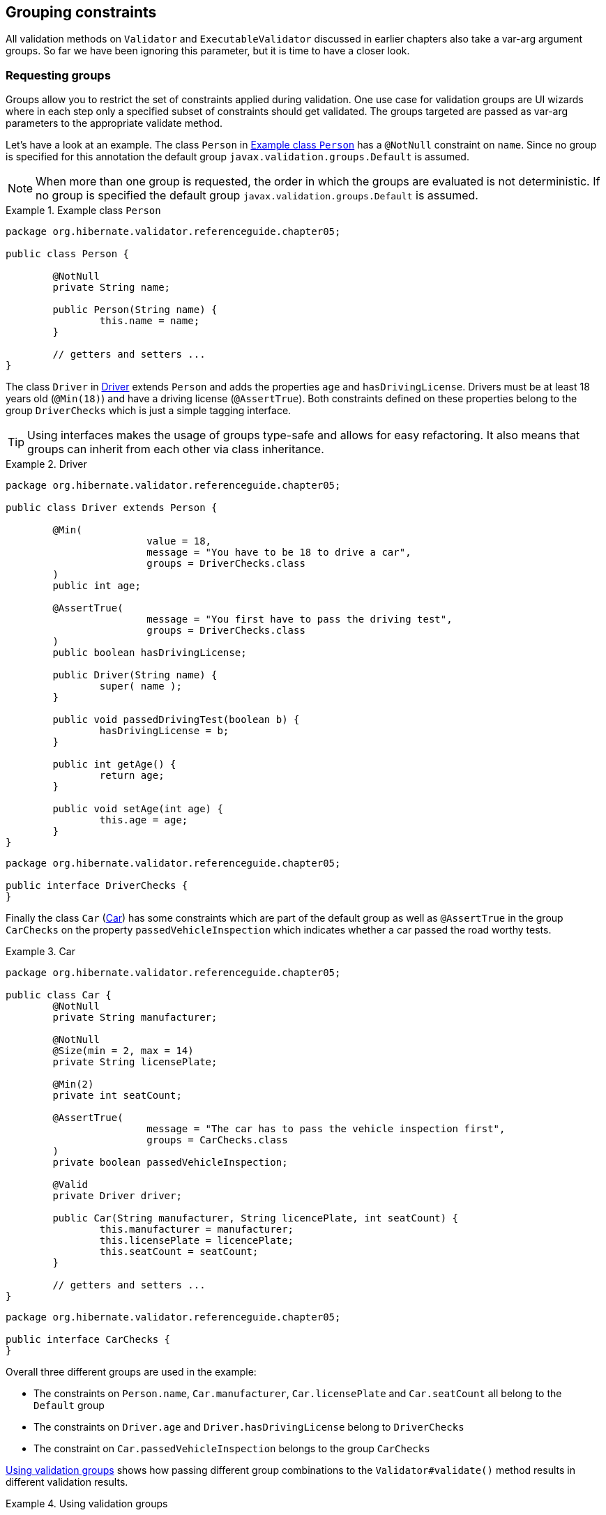 [[chapter-groups]]
== Grouping constraints

All validation methods on `Validator` and `ExecutableValidator` discussed in earlier chapters also take
a var-arg argument groups. So far we have been ignoring this parameter, but it is time to have a
closer look.

=== Requesting groups

Groups allow you to restrict the set of constraints applied during validation. One use case for
validation groups are UI wizards where in each step only a specified subset of constraints should
get validated. The groups targeted are passed as var-arg parameters to the appropriate validate
method.

Let's have a look at an example. The class `Person` in <<example-person>> has a `@NotNull`
constraint on `name`. Since no group is specified for this annotation the default group
`javax.validation.groups.Default` is assumed.

[NOTE]
====
When more than one group is requested, the order in which the groups are evaluated is not
deterministic. If no group is specified the default group `javax.validation.groups.Default` is
assumed.
====

[[example-person]]
.Example class `Person`
====
[source, JAVA]
----
package org.hibernate.validator.referenceguide.chapter05;

public class Person {

	@NotNull
	private String name;

	public Person(String name) {
		this.name = name;
	}

	// getters and setters ...
}
----
====

The class `Driver` in <<example-driver>> extends `Person` and adds the properties `age` and
`hasDrivingLicense`. Drivers must be at least 18 years old (`@Min(18)`) and have a driving license
(`@AssertTrue`). Both constraints defined on these properties belong to the group `DriverChecks` which
is just a simple tagging interface.

[TIP]
====
Using interfaces makes the usage of groups type-safe and allows for easy refactoring. It also means
that groups can inherit from each other via class inheritance.
====

[[example-driver]]
.Driver
====
[source, JAVA]
----
package org.hibernate.validator.referenceguide.chapter05;

public class Driver extends Person {

	@Min(
			value = 18,
			message = "You have to be 18 to drive a car",
			groups = DriverChecks.class
	)
	public int age;

	@AssertTrue(
			message = "You first have to pass the driving test",
			groups = DriverChecks.class
	)
	public boolean hasDrivingLicense;

	public Driver(String name) {
		super( name );
	}

	public void passedDrivingTest(boolean b) {
		hasDrivingLicense = b;
	}

	public int getAge() {
		return age;
	}

	public void setAge(int age) {
		this.age = age;
	}
}
----
[source, JAVA]
----
package org.hibernate.validator.referenceguide.chapter05;

public interface DriverChecks {
}
----
====

Finally the class `Car` (<<example-car>>) has some constraints which are part of the default group as
well as `@AssertTrue` in the group `CarChecks` on the property `passedVehicleInspection` which indicates
whether a car passed the road worthy tests.

[[example-car]]
.Car
====
[source, JAVA]
----
package org.hibernate.validator.referenceguide.chapter05;

public class Car {
	@NotNull
	private String manufacturer;

	@NotNull
	@Size(min = 2, max = 14)
	private String licensePlate;

	@Min(2)
	private int seatCount;

	@AssertTrue(
			message = "The car has to pass the vehicle inspection first",
			groups = CarChecks.class
	)
	private boolean passedVehicleInspection;

	@Valid
	private Driver driver;

	public Car(String manufacturer, String licencePlate, int seatCount) {
		this.manufacturer = manufacturer;
		this.licensePlate = licencePlate;
		this.seatCount = seatCount;
	}

	// getters and setters ...
}
----

[source, JAVA]
----
package org.hibernate.validator.referenceguide.chapter05;

public interface CarChecks {
}
----
====

Overall three different groups are used in the example:

* The constraints on `Person.name`, `Car.manufacturer`, `Car.licensePlate` and `Car.seatCount`
all belong to the `Default` group
* The constraints on `Driver.age` and `Driver.hasDrivingLicense` belong to `DriverChecks`
* The constraint on `Car.passedVehicleInspection` belongs to the group `CarChecks`

<<example-drive-away>> shows how passing different group combinations to the `Validator#validate()`
method results in different validation results.

[[example-drive-away]]
.Using validation groups
====
[source, JAVA]
----
// create a car and check that everything is ok with it.
Car car = new Car( "Morris", "DD-AB-123", 2 );
Set<ConstraintViolation<Car>> constraintViolations = validator.validate( car );
assertEquals( 0, constraintViolations.size() );

// but has it passed the vehicle inspection?
constraintViolations = validator.validate( car, CarChecks.class );
assertEquals( 1, constraintViolations.size() );
assertEquals(
		"The car has to pass the vehicle inspection first",
		constraintViolations.iterator().next().getMessage()
);

// let's go to the vehicle inspection
car.setPassedVehicleInspection( true );
assertEquals( 0, validator.validate( car, CarChecks.class ).size() );

// now let's add a driver. He is 18, but has not passed the driving test yet
Driver john = new Driver( "John Doe" );
john.setAge( 18 );
car.setDriver( john );
constraintViolations = validator.validate( car, DriverChecks.class );
assertEquals( 1, constraintViolations.size() );
assertEquals(
		"You first have to pass the driving test",
		constraintViolations.iterator().next().getMessage()
);

// ok, John passes the test
john.passedDrivingTest( true );
assertEquals( 0, validator.validate( car, DriverChecks.class ).size() );

// just checking that everything is in order now
assertEquals(
		0, validator.validate(
		car,
		Default.class,
		CarChecks.class,
		DriverChecks.class
).size()
);
----
====

The first `validate()` call in <<example-drive-away>> is done using no explicit group. There are no
validation errors, even though the property `passedVehicleInspection` is per default `false`. However,
the constraint defined on this property does not belong to the default group.

The next validation using the `CarChecks` group fails until the car passes the vehicle inspection.
Adding a driver to the car and validating against `DriverChecks` again yields one constraint violation
due to the fact that the driver has not yet passed the driving test. Only after setting
`passedDrivingTest` to `true` the validation against `DriverChecks` passes.

The last `validate()` call finally shows that all constraints are passing by validating against all
defined groups.

[[section-defining-group-sequences]]
=== Defining group sequences

By default, constraints are evaluated in no particular order, regardless of which groups they belong
to. In some situations, however, it is useful to control the order constraints are evaluated.

In the example from <<example-drive-away>> it could for instance be required that first all default
car constraints are passing before checking the road worthiness of the car. Finally, before driving
away, the actual driver constraints should be checked.

In order to implement such a validation order you just need to define an interface and annotate it
with `@GroupSequence`, defining the order in which the groups have to be validated (see
<<example-defining-group-sequence>>). If at least one constraint fails in a sequenced group none of the
constraints of the following groups in the sequence get validated.

[[example-defining-group-sequence]]
.Defining a group sequence
====
[source, JAVA]
----
package org.hibernate.validator.referenceguide.chapter05;

@GroupSequence({ Default.class, CarChecks.class, DriverChecks.class })
public interface OrderedChecks {
}
----
====

[WARNING]
====
Groups defining a sequence and groups composing a sequence must not be involved in a cyclic
dependency either directly or indirectly, either through cascaded sequence definition or group
inheritance. If a group containing such a circularity is evaluated, a `GroupDefinitionException` is
raised.
====

You then can use the new sequence as shown in in <<example-group-sequence>>.

[[example-group-sequence]]
.Using a group sequence
====
[source, JAVA]
----
Car car = new Car( "Morris", "DD-AB-123", 2 );
car.setPassedVehicleInspection( true );

Driver john = new Driver( "John Doe" );
john.setAge( 18 );
john.passedDrivingTest( true );
car.setDriver( john );

assertEquals( 0, validator.validate( car, OrderedChecks.class ).size() );
----
====

[[section-default-group-class]]
=== Redefining the default group sequence

==== `@GroupSequence`

Besides defining group sequences, the `@GroupSequence` annotation also allows to redefine the default
group for a given class. To do so, just add the `@GroupSequence` annotation to the class and specify
the sequence of groups which substitute Default for this class within the annotation.

<<example-rental-car>> introduces a new class `RentalCar` with a redefined default group.

[[example-rental-car]]
.Class `RentalCar` with redefined default group
====
[source, JAVA]
----
package org.hibernate.validator.referenceguide.chapter05;

@GroupSequence({ RentalChecks.class, CarChecks.class, RentalCar.class })
public class RentalCar extends Car {
	@AssertFalse(message = "The car is currently rented out", groups = RentalChecks.class)
	private boolean rented;

	public RentalCar(String manufacturer, String licencePlate, int seatCount) {
		super( manufacturer, licencePlate, seatCount );
	}

	public boolean isRented() {
		return rented;
	}

	public void setRented(boolean rented) {
		this.rented = rented;
	}
}
----

[source, JAVA]
----
package org.hibernate.validator.referenceguide.chapter05;

public interface RentalChecks {
}
----
====

With this definition you can evaluate the constraints belonging to `RentalChecks`, `CarChecks` and
`RentalCar` by just requesting the `Default` group as seen in <<example-testCarIsRented>>.

[[example-testCarIsRented]]
.Validating an object with redefined default group
====
[source, JAVA]
----
RentalCar rentalCar = new RentalCar( "Morris", "DD-AB-123", 2 );
rentalCar.setPassedVehicleInspection( true );
rentalCar.setRented( true );

Set<ConstraintViolation<RentalCar>> constraintViolations = validator.validate( rentalCar );

assertEquals( 1, constraintViolations.size() );
assertEquals(
		"Wrong message",
		"The car is currently rented out",
		constraintViolations.iterator().next().getMessage()
);

rentalCar.setRented( false );
constraintViolations = validator.validate( rentalCar );

assertEquals( 0, constraintViolations.size() );
----
====

[NOTE]
====
Since there must no cyclic dependency in the group and group sequence definitions one cannot just
add `Default` to the sequence redefining `Default` for a class. Instead the class itself has to be
added!
====

The `Default` group sequence overriding is local to the class it is defined on and is not propagated
to associated objects. For the example this means that adding `DriverChecks` to the default group
sequence of `RentalCar` would not have any effects. Only the group `Default` will be propagated to the
driver association.

Note that you can control the propagated group(s) by declaring a group conversion rule (see
<<section-group-conversion>>).

==== `@GroupSequenceProvider`

In addition to statically redefining default group sequences via `@GroupSequence`, Hibernate Validator
also provides an SPI for the dynamic redefinition of default group sequences depending on the object
state.

For that purpose you need to implement the interface `DefaultGroupSequenceProvider` and register this
implementation with the target class via the `@GroupSequenceProvider` annotation. In the rental car
scenario you could for instance dynamically add the `CarChecks` as seen in
<<example-implementing-using-default-group-sequence-provider>>.

[[example-implementing-using-default-group-sequence-provider]]
.Implementing and using a default group sequence provider
====
[source, JAVA]
----
package org.hibernate.validator.referenceguide.chapter05.groupsequenceprovider;

public class RentalCarGroupSequenceProvider
		implements DefaultGroupSequenceProvider<RentalCar> {

	@Override
	public List<Class<?>> getValidationGroups(RentalCar car) {
		List<Class<?>> defaultGroupSequence = new ArrayList<Class<?>>();
		defaultGroupSequence.add( RentalCar.class );

		if ( car != null && !car.isRented() ) {
			defaultGroupSequence.add( CarChecks.class );
		}

		return defaultGroupSequence;
	}
}
----

[source, JAVA]
----
package org.hibernate.validator.referenceguide.chapter05.groupsequenceprovider;

@GroupSequenceProvider(RentalCarGroupSequenceProvider.class)
public class RentalCar extends Car {

	@AssertFalse(message = "The car is currently rented out", groups = RentalChecks.class)
	private boolean rented;

	public RentalCar(String manufacturer, String licencePlate, int seatCount) {
		super( manufacturer, licencePlate, seatCount );
	}

	public boolean isRented() {
		return rented;
	}

	public void setRented(boolean rented) {
		this.rented = rented;
	}
}
----
====

[[section-group-conversion]]
=== Group conversion

What if you wanted to validate the car related checks together with the driver checks? Of course you
could pass the required groups to the validate call explicitly, but what if you wanted to make these
validations occur as part of the `Default` group validation? Here `@ConvertGroup` comes into play which
allows you during cascaded validation to use a different group than the originally requested one.

Let's have a look at <<example-group-conversion-dedault-to-driver-checks>>. Here `@GroupSequence({
CarChecks.class, Car.class })` is used to combine the car related constraints under the `Default` group
(see <<section-default-group-class>>). There is also a `@ConvertGroup(from = Default.class, to =
DriverChecks.class)` which ensures the `Default` group gets converted to the `DriverChecks` group during
cascaded validation of the driver association.

[[example-group-conversion-dedault-to-driver-checks]]
.`@ConvertGroup` usage
====
[source, JAVA]
----
package org.hibernate.validator.referenceguide.chapter05.groupconversion;

public class Driver {

	@NotNull
	private String name;

	@Min(
			value = 18,
			message = "You have to be 18 to drive a car",
			groups = DriverChecks.class
	)
	public int age;

	@AssertTrue(
			message = "You first have to pass the driving test",
			groups = DriverChecks.class
	)
	public boolean hasDrivingLicense;

	public Driver(String name) {
		this.name = name;
	}

	public void passedDrivingTest(boolean b) {
		hasDrivingLicense = b;
	}

	// getters and setters ...
}
----

[source, JAVA]
----
package org.hibernate.validator.referenceguide.chapter05.groupconversion;

@GroupSequence({ CarChecks.class, Car.class })
public class Car {

	@NotNull
	private String manufacturer;

	@NotNull
	@Size(min = 2, max = 14)
	private String licensePlate;

	@Min(2)
	private int seatCount;

	@AssertTrue(
			message = "The car has to pass the vehicle inspection first",
			groups = CarChecks.class
	)
	private boolean passedVehicleInspection;

	@Valid
	@ConvertGroup(from = Default.class, to = DriverChecks.class)
	private Driver driver;

	public Car(String manufacturer, String licencePlate, int seatCount) {
		this.manufacturer = manufacturer;
		this.licensePlate = licencePlate;
		this.seatCount = seatCount;
	}

	// getters and setters ...
}
----
====

As a result the validation in <<example-group-conversion-test>> succeeds, even though the constraint
on `hasDrivingLicense` belongs to the `DriverChecks` group and only the `Default` group is requested in
the `validate()` call.

[[example-group-conversion-test]]
.Test case for `@ConvertGroup`
====
[source, JAVA]
----
// create a car and validate. The Driver is still null and does not get validated
Car car = new Car( "VW", "USD-123", 4 );
car.setPassedVehicleInspection( true );
Set<ConstraintViolation<Car>> constraintViolations = validator.validate( car );
assertEquals( 0, constraintViolations.size() );

// create a driver who has not passed the driving test
Driver john = new Driver( "John Doe" );
john.setAge( 18 );

// now let's add a driver to the car
car.setDriver( john );
constraintViolations = validator.validate( car );
assertEquals( 1, constraintViolations.size() );
assertEquals(
		"The driver constraint should also be validated as part of the default group",
		constraintViolations.iterator().next().getMessage(),
		"You first have to pass the driving test"
);
----
====

You can define group conversions wherever `@Valid` can be used, namely associations as well as method
and constructor parameters and return values. Multiple conversions can be specified using
`@ConvertGroup.List`.

However, the following restrictions apply:

* `@ConvertGroup` must only be used in combination with `@Valid`. If used without, a
`ConstraintDeclarationException` is thrown.

* It is not legal to have multiple conversion rules on the same element with the same from value.
In this case, a `ConstraintDeclarationException` is raised.

* The from attribute must not refer to a group sequence. A `ConstraintDeclarationException` is
raised in this situation.

[NOTE]
====
Rules are not executed recursively. The first matching conversion rule is used and subsequent rules
are ignored. For example if a set of `@ConvertGroup` declarations chains group `A` to `B` and
`B` to `C`, the group `A` will be converted to `B` and not to `C`.
====
